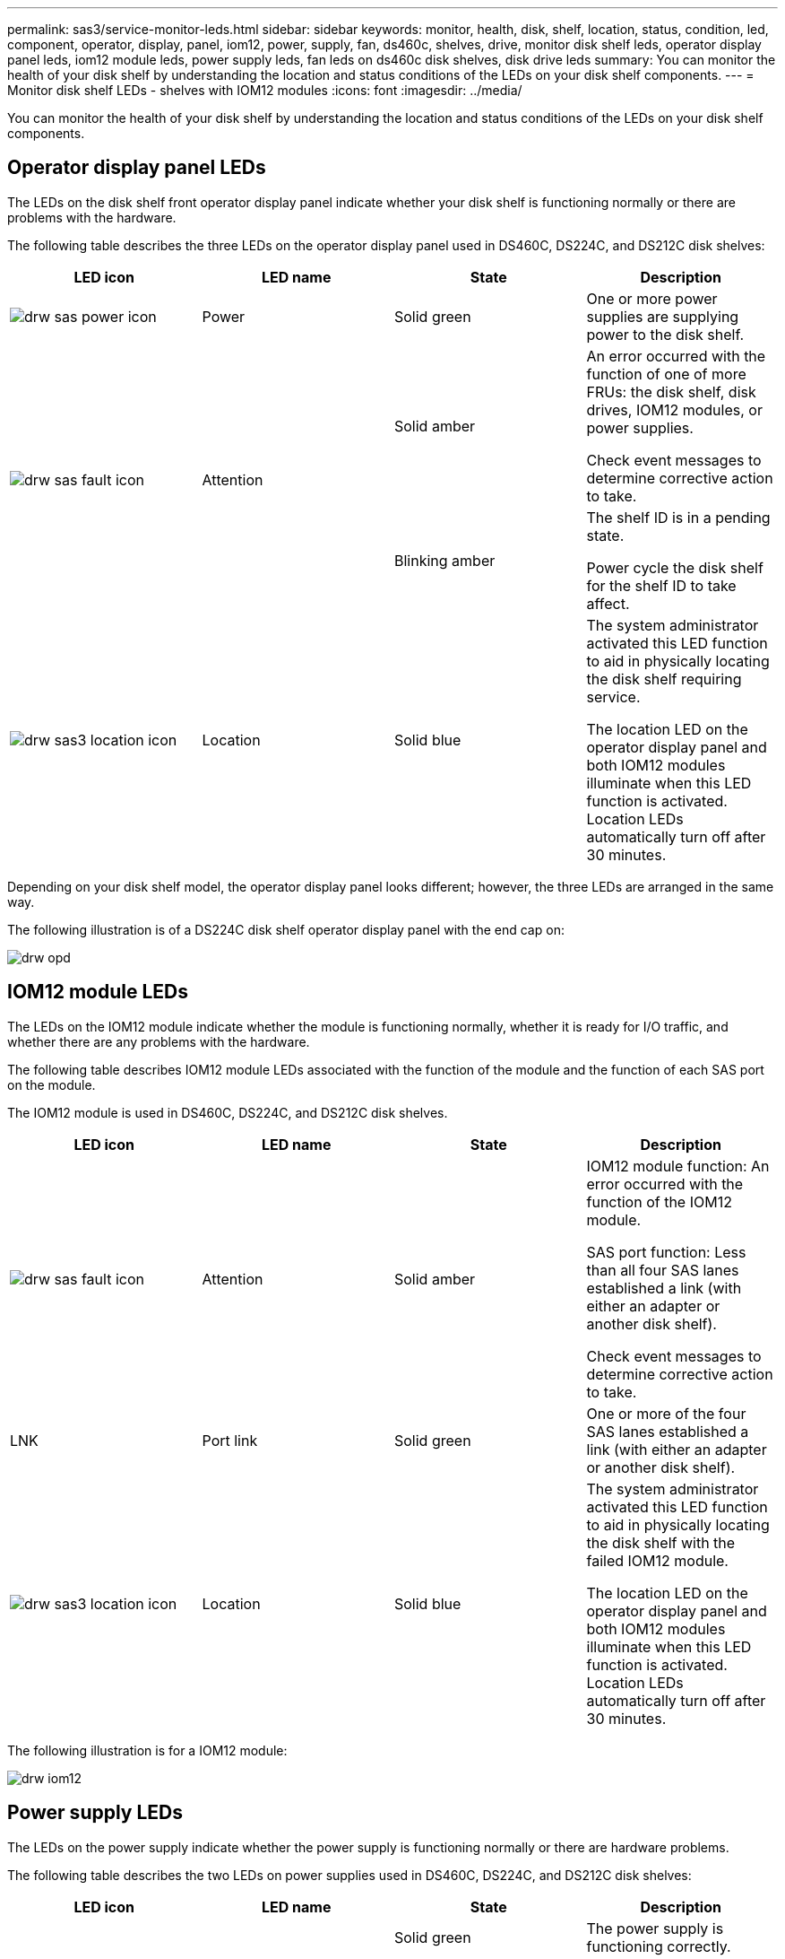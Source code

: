 ---
permalink: sas3/service-monitor-leds.html
sidebar: sidebar
keywords: monitor, health, disk, shelf, location, status, condition, led, component, operator, display, panel, iom12, power, supply, fan, ds460c, shelves, drive, monitor disk shelf leds, operator display panel leds, iom12 module leds, power supply leds, fan leds on ds460c disk shelves, disk drive leds
summary: You can monitor the health of your disk shelf by understanding the location and status conditions of the LEDs on your disk shelf components.
---
= Monitor disk shelf LEDs - shelves with IOM12 modules
:icons: font
:imagesdir: ../media/

[.lead]
You can monitor the health of your disk shelf by understanding the location and status conditions of the LEDs on your disk shelf components.

== Operator display panel LEDs

[.lead]
The LEDs on the disk shelf front operator display panel indicate whether your disk shelf is functioning normally or there are problems with the hardware.

The following table describes the three LEDs on the operator display panel used in DS460C, DS224C, and DS212C disk shelves:

[cols="4*",options="header"]
|===
| LED icon| LED name| State| Description
a|
image:../media/drw_sas_power_icon.png[]
a|
Power
a|
Solid green
a|
One or more power supplies are supplying power to the disk shelf.
.2+|
image:../media/drw_sas_fault_icon.png[]
.2+|
Attention
a|
Solid amber
a|
An error occurred with the function of one of more FRUs: the disk shelf, disk drives, IOM12 modules, or power supplies.

Check event messages to determine corrective action to take.
a|
Blinking amber
a|
The shelf ID is in a pending state.

Power cycle the disk shelf for the shelf ID to take affect.
a|
image:../media/drw_sas3_location_icon.gif[]
a|
Location
a|
Solid blue
a|
The system administrator activated this LED function to aid in physically locating the disk shelf requiring service.

The location LED on the operator display panel and both IOM12 modules illuminate when this LED function is activated. Location LEDs automatically turn off after 30 minutes.
|===
Depending on your disk shelf model, the operator display panel looks different; however, the three LEDs are arranged in the same way.

The following illustration is of a DS224C disk shelf operator display panel with the end cap on:

image::../media/drw_opd.gif[]

== IOM12 module LEDs

[.lead]
The LEDs on the IOM12 module indicate whether the module is functioning normally, whether it is ready for I/O traffic, and whether there are any problems with the hardware.

The following table describes IOM12 module LEDs associated with the function of the module and the function of each SAS port on the module.

The IOM12 module is used in DS460C, DS224C, and DS212C disk shelves.

[cols="4*",options="header"]
|===
| LED icon| LED name| State| Description
a|
image:../media/drw_sas_fault_icon.png[]
a|
Attention
a|
Solid amber
a|
IOM12 module function: An error occurred with the function of the IOM12 module.

SAS port function: Less than all four SAS lanes established a link (with either an adapter or another disk shelf).

Check event messages to determine corrective action to take.

a|
LNK
a|
Port link
a|
Solid green
a|
One or more of the four SAS lanes established a link (with either an adapter or another disk shelf).
a|
image:../media/drw_sas3_location_icon.gif[]
a|
Location
a|
Solid blue
a|
The system administrator activated this LED function to aid in physically locating the disk shelf with the failed IOM12 module.

The location LED on the operator display panel and both IOM12 modules illuminate when this LED function is activated. Location LEDs automatically turn off after 30 minutes.

|===
The following illustration is for a IOM12 module:

image::../media/drw_iom12.gif[]

== Power supply LEDs

[.lead]
The LEDs on the power supply indicate whether the power supply is functioning normally or there are hardware problems.

The following table describes the two LEDs on power supplies used in DS460C, DS224C, and DS212C disk shelves:

[cols="4*",options="header"]
|===
| LED icon| LED name| State| Description
.2+|
image:../media/drw_sas_power_icon.png[]
.2+|
Power
a|
Solid green
a|
The power supply is functioning correctly.
a|
Off
a|
The power supply failed, the AC switch is turned off, the AC power cord is not properly installed, or electricity is not being properly supplied to the power supply.

Check event messages to determine corrective action to take.

a|
image:../media/drw_sas_fault_icon.png[]
a|
Attention
a|
Solid amber
a|
An error occurred with the function of the power supply.

Check event messages to determine corrective action to take.

|===
Depending on your disk shelf model, power supplies can be different, dictating the location of the two LEDs.

The following illustration is for a power supply used in a DS460C disk shelf.

The two LED icons act as the labels and LEDs, meaning the icons themselves illuminate--there are no adjacent LEDs.

image::../media/28_dwg_e2860_de460c_psu.gif[]

The following illustration is for a power supply used in a DS224C or DS212C disk shelf:

image::../media/drw_powersupply_913w_vsd.gif[]

== Fan LEDs on DS460C disk shelves

[.lead]
The LEDs on the DS460C fans indicate whether the fan is functioning normally or there are hardware problems.

The following table describes the LEDs on fans used in DS460C disk shelves:

[cols="4*",options="header"]
|===
| Item| LED name| State| Description
a|
image:../media/legend_icon_01.png[]
a|
Attention
a|
Solid amber
a|
An error occurred with the function of the fan.

Check event messages to determine corrective action to take.

|===
image:../media/28_dwg_e2860_de460c_single_fan_canister_with_led_callout.gif[]

== Disk drive LEDs

[.lead]
The LEDs on a disk drive indicates whether it is functioning normally or there are problems with the hardware.

=== Disk drive LEDs for DS224C and DS212C disk shelves

The following table describes the two LEDs on the disk drives used in DS224C and DS212C disk shelves:

[cols="4*",options="header"]
|===
| Callout| LED name| State| Description
.2+|
image:../media/legend_icon_01.png[]
.2+|
Activity
a|
Solid green
a|
The disk drive has power.
a|
Blinking green
a|
The disk drive has power and I/O operations are in progress.
a|
image:../media/legend_icon_02.png[]
a|
Attention
a|
Solid amber
a|
An error occurred with the function of the disk drive.

Check event messages to determine corrective action to take.

|===
Depending on your disk shelf model, disk drives are arranged vertically or horizontally in the disk shelf, dictating the location of the two LEDs.

The following illustration is for a disk drive used in a DS224C disk shelf.

DS224C disk shelves use 2.5-inch disk drives arranged vertically in the disk shelf.

image::../media/drw_diskdrive_ds224c.gif[]

The following illustration is for a disk drive used in a DS212C disk shelf.

DS212C disk shelves use 3.5-inch disk drives or 2.5-inch disk drives in carriers arranged horizontally in the disk shelf.

image::../media/drw_diskdrive_ds212c.gif[]

=== Disk drive LEDs for DS460C disk shelves

The following illustration and table describes the drive activity LEDs on the drive drawer and their operational states:

image::../media/2860_dwg_drive_drawer_leds.gif[]

[cols="4*",options="header"]
|===
| Location| LED| Status indicator| Description
.3+|
1
.3+|
Attention: Drawer attention for each drawer
a|
Solid amber
a|
A component within the drive drawer requires operator attention.
a|
Off
a|
No drive or other component in the drawer requires attention and no drive in the drawer has an active locate operation.
a|
Blinking amber
a|
A locate drive operation is active for any drive within the drawer.
.3+|
2-13
.3+|
Activity: Drive activity for drives 0 through 11 in the drive drawer
a|
Green
a|
The power is turned on and the drive is operating normally.
a|
Blinking green
a|
The drive has power, and I/O operations are in progress.
a|
Off
a|
The power is turned off.
|===
When the drive drawer is open, an attention LED can be seen in front of each drive.

image::../media/2860_dwg_amber_on_drive.gif[]
[cols="10,90"]
|===
a|
image:../media/legend_icon_01.png[]|
Attention LED light on
|===
